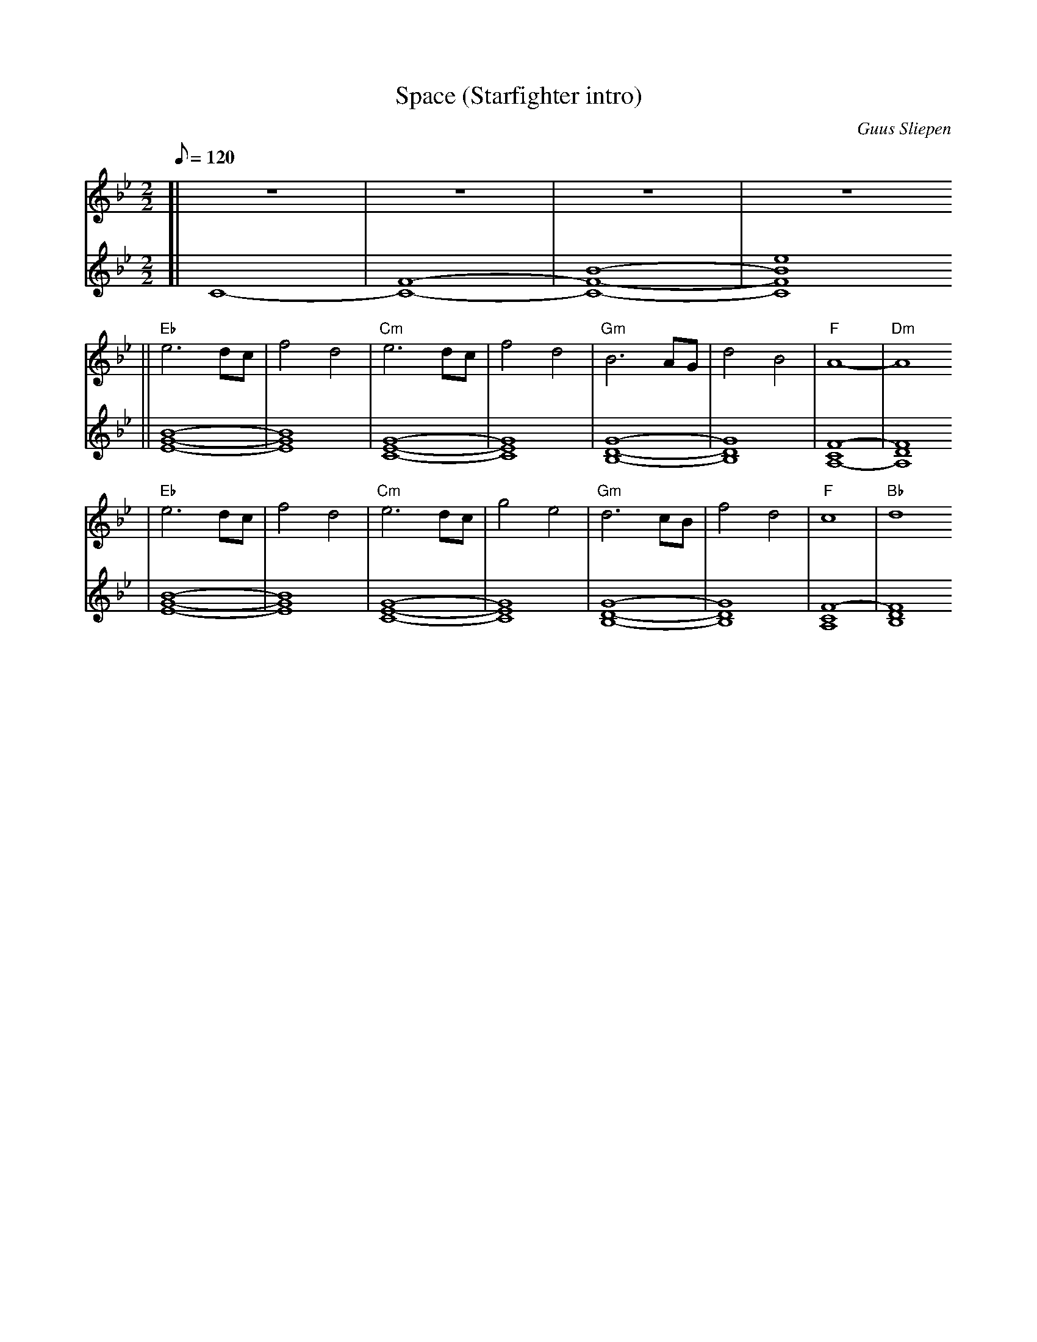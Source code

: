 X:1
T:Space (Starfighter intro)
C:Guus Sliepen
M:2/2
L:1/8
Q:120
K:Bb
V:1 clef=treble
%%MIDI channel 1
%%MIDI gchordoff
[| z8 | z8 | z8 | z8
|| "Eb" e6 dc | f4 d4 | "Cm" e6 dc | f4 d4 | "Gm" B6 AG | d4 B4 | "F" A8- | "Dm" A8
|  "Eb" e6 dc | f4 d4 | "Cm" e6 dc | g4 e4 | "Gm" d6 cB | f4 d4 | "F" c8 | "Bb" d8
|]
V:2 clef=treble
%%MIDI channel 2
[| C8- | [CF]8- | [CFB]8- | [CFBe]8
|| [EGB]8- | [EGB]8 | [CEG]8- | [CEG]8 | [B,DG]8- | [B,DG]8 | [A,CF]8- | [A,DF]8
|  [EGB]8- | [EGB]8 | [CEG]8- | [CEG]8 | [B,DG]8- | [B,DG]8 | [A,CF]8- | [B,DF]8
|]
